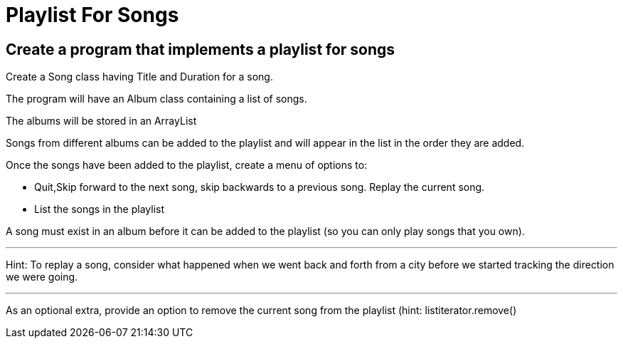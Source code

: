 = Playlist For Songs

== Create a program that implements a playlist for songs

Create a Song class having Title and Duration for a song.

The program will have an Album class containing a list of songs.

The albums will be stored in an ArrayList

Songs from different albums can be added to the playlist and will appear in the list in the order they are added.

Once the songs have been added to the playlist, create a menu of options to:

- Quit,Skip forward to the next song, skip backwards to a previous song.  Replay the current song.

- List the songs in the playlist

A song must exist in an album before it can be added to the playlist (so you can only play songs that you own).

'''

Hint:  To replay a song, consider what happened when we went back and forth from a city before we started tracking the direction we were going.

'''

As an optional extra, provide an option to remove the current song from the playlist
(hint: listiterator.remove()